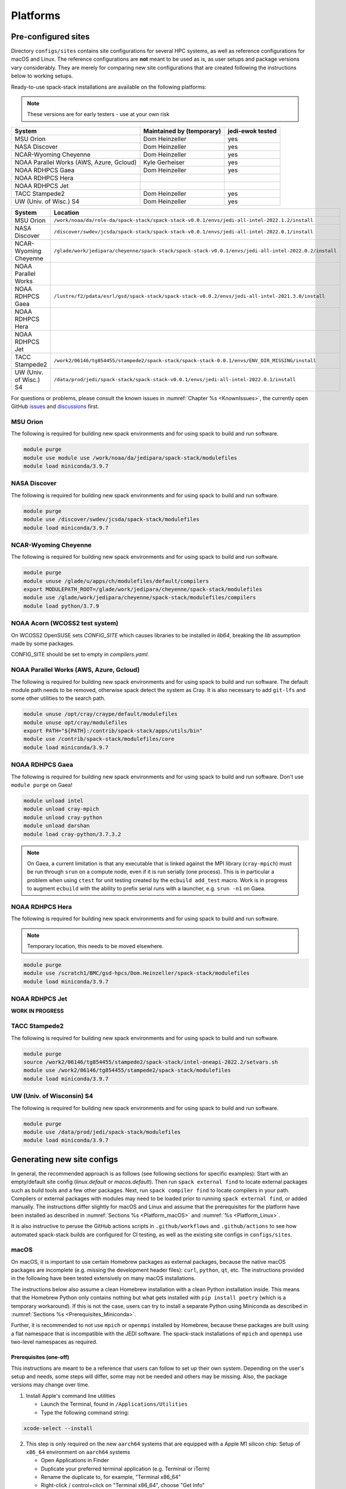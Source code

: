 .. _Platforms:

*************************
Platforms
*************************

.. _Platforms_Preconfigured_Sites:

==============================
Pre-configured sites
==============================

Directory ``configs/sites`` contains site configurations for several HPC systems, as well as reference configurations for macOS and Linux. The reference configurations are **not** meant to be used as is, as user setups and package versions vary considerably. They are merely for comparing new site configurations that are created following the instructions below to working setups.

Ready-to-use spack-stack installations are available on the following platforms:

.. note::
   These versions are for early testers - use at your own risk

+------------------------------------------+---------------------------+---------------------------+
| System                                   | Maintained by (temporary) | jedi-ewok tested          |
+==========================================+===========================+===========================+
| MSU Orion                                | Dom Heinzeller            | yes                       |
+------------------------------------------+---------------------------+---------------------------+
| NASA Discover                            | Dom Heinzeller            | yes                       |
+------------------------------------------+---------------------------+---------------------------+
| NCAR-Wyoming Cheyenne                    | Dom Heinzeller            | yes                       |
+------------------------------------------+---------------------------+---------------------------+
| NOAA Parallel Works (AWS, Azure, Gcloud) | Kyle Gerheiser            | yes                       |
+------------------------------------------+---------------------------+---------------------------+
| NOAA RDHPCS Gaea                         | Dom Heinzeller            | yes                       |
+------------------------------------------+---------------------------+---------------------------+
| NOAA RDHPCS Hera                         |                           |                           |
+------------------------------------------+---------------------------+---------------------------+
| NOAA RDHPCS Jet                          |                           |                           |
+------------------------------------------+---------------------------+---------------------------+
| TACC Stampede2                           | Dom Heinzeller            | yes                       |
+------------------------------------------+---------------------------+---------------------------+
| UW (Univ. of Wisc.) S4                   | Dom Heinzeller            | yes                       |
+------------------------------------------+---------------------------+---------------------------+

+----------------------------+-------------------------------------------------------------------------------------------------------+
| System                     | Location                                                                                              |
+============================+=======================================================================================================+
| MSU Orion                  | ``/work/noaa/da/role-da/spack-stack/spack-stack-v0.0.1/envs/jedi-all-intel-2022.1.2/install``         |
+----------------------------+-------------------------------------------------------------------------------------------------------+
| NASA Discover              | ``/discover/swdev/jcsda/spack-stack/spack-stack-v0.0.1/envs/jedi-all-intel-2022.0.1/install``         |
+----------------------------+-------------------------------------------------------------------------------------------------------+
| NCAR-Wyoming Cheyenne      | ``/glade/work/jedipara/cheyenne/spack-stack/spack-stack-v0.0.1/envs/jedi-all-intel-2022.0.2/install`` |
+----------------------------+-------------------------------------------------------------------------------------------------------+
| NOAA Parallel Works        |                                                                                                       |
+----------------------------+-------------------------------------------------------------------------------------------------------+
| NOAA RDHPCS Gaea           | ``/lustre/f2/pdata/esrl/gsd/spack-stack/spack-stack-v0.0.2/envs/jedi-all-intel-2021.3.0/install``     |
+----------------------------+-------------------------------------------------------------------------------------------------------+
| NOAA RDHPCS Hera           |                                                                                                       |
+----------------------------+-------------------------------------------------------------------------------------------------------+
| NOAA RDHPCS Jet            |                                                                                                       |
+----------------------------+-------------------------------------------------------------------------------------------------------+
| TACC Stampede2             | ``/work2/06146/tg854455/stampede2/spack-stack/spack-stack-0.0.1/envs/ENV_DIR_MISSING/install``        |
+----------------------------+-------------------------------------------------------------------------------------------------------+
| UW (Univ. of Wisc.) S4     | ``/data/prod/jedi/spack-stack/spack-stack-v0.0.1/envs/jedi-all-intel-2022.0.1/install``               |
+----------------------------+-------------------------------------------------------------------------------------------------------+

For questions or problems, please consult the known issues in :numref:`Chapter %s <KnownIssues>`, the currently open GitHub `issues <https://github.com/noaa-emc/spack-stack/issues>`_ and `discussions <https://github.com/noaa-emc/spack-stack/discussions>`_ first.

.. _Platforms_Orion:

------------------------------
MSU Orion
------------------------------

The following is required for building new spack environments and for using spack to build and run software.

.. code-block:: console

   module purge
   module use module use /work/noaa/da/jedipara/spack-stack/modulefiles
   module load miniconda/3.9.7

.. _Platforms_Discover:

------------------------------
NASA Discover
------------------------------

The following is required for building new spack environments and for using spack to build and run software.

.. code-block:: console

   module purge
   module use /discover/swdev/jcsda/spack-stack/modulefiles
   module load miniconda/3.9.7

.. _Platforms_Cheyenne:

------------------------------
NCAR-Wyoming Cheyenne
------------------------------

The following is required for building new spack environments and for using spack to build and run software.

.. code-block:: console

   module purge
   module unuse /glade/u/apps/ch/modulefiles/default/compilers
   export MODULEPATH_ROOT=/glade/work/jedipara/cheyenne/spack-stack/modulefiles
   module use /glade/work/jedipara/cheyenne/spack-stack/modulefiles/compilers
   module load python/3.7.9

.. _Platforms_Acorn:

------------------------------
NOAA Acorn (WCOSS2 test system)
------------------------------

On WCOSS2 OpenSUSE sets `CONFIG_SITE` which causes libraries to be installed in `lib64`, breaking the `lib` assumption made by some packages.

CONFIG_SITE should be set to empty in `compilers.yaml`.

.. _Platforms_Parallel_Works:

----------------------------------------
NOAA Parallel Works (AWS, Azure, Gcloud)
----------------------------------------

The following is required for building new spack environments and for using spack to build and run software. The default module path needs to be removed, otherwise spack detect the system as Cray. It is also necessary to add ``git-lfs`` and some other utilities to the search path.

.. code-block:: console

   module unuse /opt/cray/craype/default/modulefiles
   module unuse opt/cray/modulefiles
   export PATH="${PATH}:/contrib/spack-stack/apps/utils/bin"
   module use /contrib/spack-stack/modulefiles/core
   module load miniconda/3.9.7

.. _Platforms_Gaea:

------------------------------
NOAA RDHPCS Gaea
------------------------------

The following is required for building new spack environments and for using spack to build and run software. Don't use ``module purge`` on Gaea!

.. code-block:: console

   module unload intel
   module unload cray-mpich
   module unload cray-python
   module unload darshan
   module load cray-python/3.7.3.2

.. note::
   On Gaea, a current limitation is that any executable that is linked against the MPI library (``cray-mpich``) must be run through ``srun`` on a compute node, even if it is run serially (one process). This is in particular a problem when using ``ctest`` for unit testing created by the ``ecbuild add_test`` macro. Work is in progress to augment ``ecbuild`` with the ability to prefix serial runs with a launcher, e.g. ``srun -n1`` on Gaea.

.. _Platforms_Hera:

------------------------------
NOAA RDHPCS Hera
------------------------------

The following is required for building new spack environments and for using spack to build and run software.

.. note::
   Temporary location, this needs to be moved elsewhere.

.. code-block:: console

   module purge
   module use /scratch1/BMC/gsd-hpcs/Dom.Heinzeller/spack-stack/modulefiles
   module load miniconda/3.9.7

.. _Platforms_Jet:

------------------------------
NOAA RDHPCS Jet
------------------------------

**WORK IN PROGRESS**

------------------------------
TACC Stampede2
------------------------------

The following is required for building new spack environments and for using spack to build and run software.

.. code-block:: console

   module purge
   source /work2/06146/tg854455/stampede2/spack-stack/intel-oneapi-2022.2/setvars.sh
   module use /work2/06146/tg854455/stampede2/spack-stack/modulefiles
   module load miniconda/3.9.7

------------------------------
UW (Univ. of Wisconsin) S4
------------------------------

The following is required for building new spack environments and for using spack to build and run software.

.. code-block:: console

   module purge
   module use /data/prod/jedi/spack-stack/modulefiles
   module load miniconda/3.9.7

..  _Platform_New_Site_Configs:

==============================
Generating new site configs
==============================

In general, the recommended approach is as follows (see following sections for specific examples): Start with an empty/default site config (`linux.default` or `macos.default`). Then run ``spack external find`` to locate external packages such as build tools and a few other packages. Next, run ``spack compiler find`` to locate compilers in your path. Compilers or external packages with modules may need to be loaded prior to running ``spack external find``, or added manually. The instructions differ slightly for macOS and Linux and assume that the prerequisites for the platform have been installed as described in :numref:`Sections %s <Platform_macOS>` and :numref:`%s <Platform_Linux>`.

It is also instructive to peruse the GitHub actions scripts in ``.github/workflows`` and ``.github/actions`` to see how automated spack-stack builds are configured for CI testing, as well as the existing site configs in ``configs/sites``.

..  _Platform_macOS:

------------------------------
macOS
------------------------------

On macOS, it is important to use certain Homebrew packages as external packages, because the native macOS packages are incomplete (e.g. missing the development header files): ``curl``, ``python``, ``qt``, etc. The instructions provided in the following have been tested extensively on many macOS installations.

The instructions below also assume a clean Homebrew installation with a clean Python installation inside. This means that the Homebrew Python only contains nothing but what gets installed with ``pip install poetry`` (which is a temporary workaround). If this is not the case, users can try to install a separate Python using Miniconda as described in :numref:`Sections %s <Prerequisites_Miniconda>`.

Further, it is recommended to not use ``mpich`` or ``openmpi`` installed by Homebrew, because these packages are built using a flat namespace that is incompatible with the JEDI software. The spack-stack installations of ``mpich`` and ``openmpi`` use two-level namespaces as required.

Prerequisites (one-off)
-----------------------

This instructions are meant to be a reference that users can follow to set up their own system. Depending on the user's setup and needs, some steps will differ, some may not be needed and others may be missing. Also, the package versions may change over time.

1. Install Apple's command line utilities

   - Launch the Terminal, found in ``/Applications/Utilities``

   - Type the following command string:

.. code-block:: console

   xcode-select --install

2. This step is only required on the new ``aarch64`` systems that are equipped with a Apple M1 silicon chip: Setup of ``x86_64`` environment on ``aarch64`` systems

   - Open Applications in Finder

   - Duplicate your preferred terminal application (e.g. Terminal or iTerm)

   - Rename the duplicate to, for example, "Terminal x86_64"

   - Right-click / control+click on "Terminal x86_64", choose "Get Info"

   - Select the box "Open using Rosetta" and close the window

3. Install Homebrew for ``x86_64`` environment

   - If your system is an ``aarch64`` system, make sure to open the newly created "Terminal x86_64" application. Type ``arch`` in the terminal to confirm, if correct the output is ``i386`` (and not ``arm64``)

   - Install Homebrew from the command line. On ``x86_64`` systems and on ``aarch64`` systems using the ``x86_64`` emulator, Homebrew` is installed in ``/usr/local``

   - It is recommended to install the following prerequisites via Homebrew, as installing them with Spack and Apple's native clang compiler can be tricky.

.. code-block:: console

   brew install coreutils
   brew install gcc
   brew install python
   brew install git
   brew install git-lfs
   brew install lmod
   brew install wget
   brew install bash
   brew install curl
   brew install cmake
   brew install openssl
   # Note - need to pin to version 5
   brew install qt@5.15.3

4. Activate the ``lua`` module environment

.. code-block:: console

   source /usr/local/opt/lmod/init/profile

5. Install xquartz using the provided binary at https://www.xquartz.org. This is required for forwarding of remote X displays, and for displaying the ``ecflow`` GUI, amongst others.

6. Temporary workaround for pip installs in spack (see https://github.com/spack/spack/issues/29308). Make sure that ``python3`` points to the Homebrew version.

.. code-block:: console

   python3 -m pip install poetry
   # test - successful if no output
   python3 -c "import poetry"

7. Optional: Install MacTeX if planning to build the ``jedi-tools`` environment with LaTeX/PDF support

   If the ``jedi-tools`` application is built with variant ``+latex`` to enable building LaTeX/PDF documentation, install MacTeX 
   `MacTeX  <https://www.tug.org/mactex>`_ and configure your shell to have it in the search path, for example:

.. code-block:: console

   export PATH="/usr/local/texlive/2022/bin/universal-darwin:$PATH"

This environment enables working with spack and building new software environments, as well as loading modules that are created by spack for building JEDI and UFS software.

Creating a new environment
--------------------------

Remember to activate the ``lua`` module environment and have MacTeX in your search path, if applicable. It is also recommended to increase the stacksize limit to 65Kb using ``ulimit -S -s unlimited``.

1. Create a pre-configured environment with a default (nearly empty) site config

.. code-block:: console

   spack stack create env --site macos.default --app jedi-ufs --name jedi-ufs.mymacos

2. Temporarily set environment variable ``SPACK_SYSTEM_CONFIG_PATH`` to modify site config files in ``envs/jedi-ufs.mymacos/site``

.. code-block:: console

   export SPACK_SYSTEM_CONFIG_PATH="$PWD/envs/jedi-ufs.mymacos/site"


3. Find external packages, add to site config's ``packages.yaml``. If an external's bin directory hasn't been added to ``$PATH``, need to prefix command.

.. code-block:: console

   spack external find --scope system
   spack external find --scope system perl
   spack external find --scope system python
   spack external find --scope system wget

   PATH="/usr/local/Cellar/curl/7.83.0/bin:$PATH" \
        spack external find --scope system curl

   PATH="/usr/local/opt/qt5/bin:$PATH" \
       spack external find --scope system qt

   # Optional, only if planning to build jedi-tools environment with LaTeX support
   # The texlive bin directory must have been added to PATH (see above)
   spack external find --scope system texlive

4. Find compilers, add to site config's ``compilers.yaml``

.. code-block:: console

   spack compiler find --scope system

5. Do **not** forget to unset the ``SPACK_SYSTEM_CONFIG_PATH`` environment variable!

.. code-block:: console

   export -n SPACK_SYSTEM_CONFIG_PATH

6. Set default compiler and MPI library and flag Python as non-buildable

.. code-block:: console

   spack config add "packages:python:buildable:False"
   spack config add "packages:all:providers:mpi:[openmpi@4.1.3]"
   spack config add "packages:all:compiler:[apple-clang@13.1.6]"

7. Optionally, edit site config files and common config files, for example to remove duplicate versions of external packages that are unwanted

.. code-block:: console

   vi envs/jedi-ufs.mymacos/spack.yaml
   vi envs/jedi-ufs.mymacos/common/*.yaml
   vi envs/jedi-ufs.mymacos/site/*.yaml

8. Activate the environment (optional: decorate bash prompt with environment name; warning: this can scramble the prompt for long lines)

.. code-block:: console

   spack env activate [-p] envs/jedi-ufs.mymacos

9. Process the specs and install

.. code-block:: console

   spack concretize
   spack install [--verbose] [--fail-fast]

10. Create lua module files

.. code-block:: console

   spack module lmod refresh

11. Create meta-modules for compiler, mpi, python

.. code-block:: console

   spack stack setup-meta-modules

..  _Platform_Linux:

------------------------------
Linux
------------------------------

Note. Some Linux systems do not support ``lua/lmod`` environment modules, which are default in the spack-stack site configs. This can be changed to ``tcl/tk`` environment modules (see below).

Prerequisites: Red Hat/CentOS 8 (one-off)
-----------------------------------------

The following instructions were used to prepare a basic Red Hat 8 system as it is available on Amazon Web Services to build and install all of the environments available in spack-stack (see :numref:`Sections %s <Prerequisites_Environments>`).

1. Install basic OS packages as `root`

.. code-block:: console

   sudo su
   yum -y update

   # Compilers
   yum -y install gcc-toolset-11-gcc-c++
   yum -y install gcc-toolset-11-gcc-gfortran
   yum -y install gcc-toolset-11-gdb

   # Do *not* install MPI with yum, this will be done with spack-stack

   # Misc
   yum -y install m4
   yum -y install wget
   # Do not install cmake (it's 3.20.2, which doesn't work with eckit)
   yum -y install git
   yum -y install git-lfs
   yum -y install bash-completion
   yum -y install bzip2 bzip2-devel
   yum -y install unzip
   yum -y install patch
   yum -y install automake
   yum -y install xorg-x11-xauth
   yum -y install xterm
   yum -y install texlive
   # Do not install qt@5 for now

   # Python
   yum -y install python39-devel
   alternatives --set python3 /usr/bin/python3.9
   python3 -m pip install poetry
   # test - successful if no output
   python3 -c "import poetry"

   # Exit root session
   exit

2. Log out and back in to be able to use the `tcl/tk` environment modules

3. As regular user, set up the environment to build spack-stack environments

.. code-block:: console

   scl enable gcc-toolset-11 bash

   # This may not be needed, only use when there are build errors for crtm
   git lfs install

This environment enables working with spack and building new software environments, as well as loading modules that are created by spack for building JEDI and UFS software.

Prerequisites: Ubuntu 20.04 (one-off)
-------------------------------------

The following instructions were used to prepare a basic Ubuntu 20.04 system as it is available on Amazon Web Services to build and install all of the environments available in spack-stack (see :numref:`Sections %s <Prerequisites_Environments>`).

1. Install basic OS packages as `root`

.. code-block:: console

   sudo su
   apt-get update
   apt-get upgrade

   # Compilers
   apt install -y gcc-10 g++-10
   apt install -y gfortran-10
   apt install -y gdb

   # Do *not* install MPI with yum, this will be done with spack-stack

   # Misc
   apt install -y build-essential
   apt install -y libcurl4-openssl-dev
   ### TRY WITHOUT apt install krb5-user libkrb5-dev
   apt install -y m4
   # Skip cmake, default version 3.16 is too old
   apt install -y git
   apt install -y git-lfs
   apt install -y bzip2
   apt install -y unzip
   apt install -y automake
   apt install -y xterm
   apt install -y texlive
   ### SKIP qt@5 FOR NOW

   # Python
   apt install python3-dev python3-pip
   ## pip3 install poetry
   python3 -m pip install poetry
   # Ignore error "ERROR: launchpadlib 1.10.13 requires testresources, which is not installed."
   # test - successful if no output
   python3 -c "import poetry"

   # Exit root session
   exit

2. Log out and back in to be able to use the `lmod/lua` environment modules

3. As regular user, set up the environment to build spack-stack environments

.. code-block:: console

   # This may not be needed, only use when there are build errors for crtm
   git lfs install

This environment enables working with spack and building new software environments, as well as loading modules that are created by spack for building JEDI and UFS software.

.. note::
   The newer Ubuntu 22.04 system by default ships with Python 3.10, which we do not support due to numerous issues when building spack-stack.

Creating a new environment
--------------------------

It is recommended to increase the stacksize limit by using ``ulimit -S -s unlimited``, and to test if the module environment functions correctly (``module available``).

1. Create a pre-configured environment with a default (nearly empty) site config

.. code-block:: console

   spack stack create env --site linux.default --app jedi-ufs --name jedi-ufs.mylinux

2. Temporarily set environment variable ``SPACK_SYSTEM_CONFIG_PATH`` to modify site config files in ``envs/jedi-ufs.mylinux/site``

.. code-block:: console

   export SPACK_SYSTEM_CONFIG_PATH="$PWD/envs/jedi-ufs.mylinux/site"

3. Find external packages, add to site config's ``packages.yaml``. If an external's bin directory hasn't been added to ``$PATH``, need to prefix command.

.. code-block:: console

   spack external find --scope system
   spack external find --scope system perl
   spack external find --scope system python
   spack external find --scope system wget
   # Do *not* use system curl, this breaks netcdf-c
   # Skip qt@5 for now
   spack external find --scope system texlive

4. Find compilers, add to site config's ``compilers.yaml``

.. code-block:: console

   spack compiler find --scope system

5. Do **not** forget to unset the ``SPACK_SYSTEM_CONFIG_PATH`` environment variable!

.. code-block:: console

   export -n SPACK_SYSTEM_CONFIG_PATH

6. Set default compiler and MPI library and flag Python as non-buildable

.. code-block:: console

   spack config add "packages:python:buildable:False"
   spack config add "packages:all:providers:mpi:[openmpi@4.1.3]"
   spack config add "packages:all:compiler:[gcc@11.2.1]"

7. On Red Hat/CentOS 8, only `tcl/tk` environment modules are supported by default. Edit ``envs/jedi-ufs.mylinux/site/modules.yaml`` and replace every occurrence of ``lmod`` with ``tcl``.

8. Optionally, edit site config files and common config files, for example to remove duplicate versions of external packages that are unwanted

.. code-block:: console

   vi envs/jedi-ufs.mylinux/spack.yaml
   vi envs/jedi-ufs.mylinux/common/*.yaml
   vi envs/jedi-ufs.mylinux/site/*.yaml

9. Activate the environment (optional: decorate bash prompt with environment name; warning: this can scramble the prompt for long lines)

.. code-block:: console

   spack env activate [-p] envs/jedi-ufs.mylinux

10. Process the specs and install

.. code-block:: console

   spack concretize
   spack install [--verbose] [--fail-fast]

11. Create lua module files

.. code-block:: console

   spack module lmod refresh

12. Create meta-modules for compiler, mpi, python

.. code-block:: console

   spack stack setup-meta-modules

